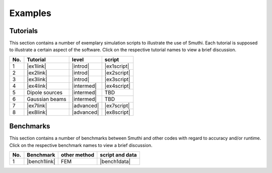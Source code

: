 Examples
==========

Tutorials
----------

This section contains a number of exemplary simulation scripts to illustrate the use of Smuthi.
Each tutorial is supposed to illustrate a certain aspect of the software.
Click on the respective tutorial names to view a brief discussion.

=== ==================================  ============== ============
No. Tutorial                             level           script    
=== ==================================  ============== ============
1   |ex1link|                             |introd|      |ex1script|
2   |ex2link|                             |introd|      |ex2script|
3   |ex3link|                             |introd|      |ex3script| 
4   |ex4link|                             |intermed|    |ex4script|  
5   |ex5link|                             |intermed|      TBD       
6   |ex6link|                             |intermed|      TBD       
7   |ex7link|                             |advanced|    |ex7script| 
8   |ex8link|                             |advanced|    |ex8script| 
=== ==================================  ============== ============ 

.. |ex1script| replace:: :download:`download <../../../examples/tutorials/01_setting_up_a_simulation/dielectric_sphere_on_substrate.py>`

.. |ex1link| replace:: :doc:`Setting up a simulation <01_setting_up_a_simulation/discussion>`


.. |ex2script| replace:: :download:`download <../../../examples/tutorials/02_plotting_the_near_field/three_spheres_in_waveguide.py>`

.. |ex2link| replace:: :doc:`Plotting the near field <02_plotting_the_near_field/discussion>`


.. |ex3script| replace:: :download:`download <../../../examples/tutorials/03_plotting_the_far_field/fifteen_spheres_on_substrate.py>`

.. |ex3link| replace:: :doc:`Plotting the far field <03_plotting_the_far_field/discussion>`


.. |ex4script| replace:: :download:`download <../../../examples/tutorials/04_non_spherical_particles/non_spherical_particles.zip>`

.. |ex4link| replace:: :doc:`Non-spherical particles <04_non_spherical_particles/discussion>`


.. |ex5link| replace:: Dipole sources


.. |ex6link| replace:: Gaussian beams


.. |ex7link| replace:: :doc:`Automatic parameter selection <07_automatic_parameter_selection/discussion>`

.. |ex7script| replace:: :download:`download <../../../examples/tutorials/07_automatic_parameter_selection/nine_disks_on_a_thin_film_system.py>`


.. |ex8script| replace:: :download:`download <../../../examples/tutorials/08_many_particle_simulations/many_dielectric_spheres_on_substrate.py>`

.. |ex8link| replace:: :doc:`Many particle simulations <08_many_particles/discussion>`



.. |introd| raw:: html

    <font color="green">introductory</font>

.. |intermed| raw:: html

    <font color="orange">intermediate</font>

.. |advanced| raw:: html

    <font color="red">advanced</font>


Benchmarks
-----------

This section contains a number of benchmarks between Smuthi and other codes 
with regard to accuracy and/or runtime.
Click on the respective benchmark names to view a brief discussion.

=== ================================ ============== ===================
No. Benchmark                         other method   script and data    
=== ================================ ============== ===================
1   |bench1link|                      FEM            |bench1data|                
=== ================================ ============== =================== 

.. |bench1link| replace:: :doc:`Four particles in slab waveguide <four_particles_in_slab/discussion>`

.. |bench1data| replace:: :download:`download <../../../examples/benchmarks/four_particles_in_slab/four_particles_in_slab.zip>`
